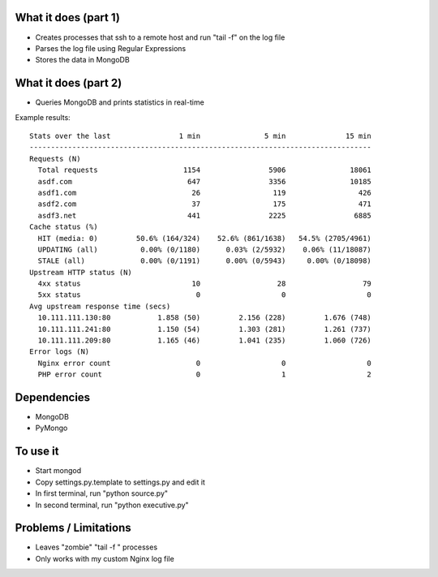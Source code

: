
What it does (part 1)
---------------------
- Creates processes that ssh to a remote host and run "tail -f" on the log file
- Parses the log file using Regular Expressions
- Stores the data in MongoDB

What it does (part 2)
---------------------
- Queries MongoDB and prints statistics in real-time

Example results::

    Stats over the last                1 min               5 min              15 min
    --------------------------------------------------------------------------------
    Requests (N)                                                                    
      Total requests                    1154                5906               18061
      asdf.com                           647                3356               10185
      asdf1.com                           26                 119                 426
      asdf2.com                           37                 175                 471
      asdf3.net                          441                2225                6885
    Cache status (%)                                                                
      HIT (media: 0)         50.6% (164/324)    52.6% (861/1638)   54.5% (2705/4961)
      UPDATING (all)          0.00% (0/1180)      0.03% (2/5932)    0.06% (11/18087)
      STALE (all)             0.00% (0/1191)      0.00% (0/5943)     0.00% (0/18098)
    Upstream HTTP status (N)                                                            
      4xx status                          10                  28                  79
      5xx status                           0                   0                   0
    Avg upstream response time (secs)                                                            
      10.111.111.130:80           1.858 (50)         2.156 (228)         1.676 (748)
      10.111.111.241:80           1.150 (54)         1.303 (281)         1.261 (737)
      10.111.111.209:80           1.165 (46)         1.041 (235)         1.060 (726)
    Error logs (N)                                                                  
      Nginx error count                    0                   0                   0
      PHP error count                      0                   1                   2

Dependencies
------------
- MongoDB
- PyMongo

To use it
---------
- Start mongod
- Copy settings.py.template to settings.py and edit it
- In first terminal, run "python source.py"
- In second terminal, run "python executive.py"

Problems / Limitations
----------------------
- Leaves "zombie" "tail -f " processes
- Only works with my custom Nginx log file
